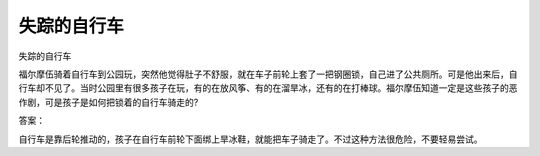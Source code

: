 失踪的自行车
============

失踪的自行车

福尔摩伍骑着自行车到公园玩，突然他觉得肚子不舒服，就在车子前轮上套了一把钢圈锁，自己进了公共厕所。可是他出来后，自行车却不见了。当时公园里有很多孩子在玩，有的在放风筝、有的在溜旱冰，还有的在打棒球。福尔摩伍知道一定是这些孩子的恶作剧，可是孩子是如何把锁着的自行车骑走的?

答案：

自行车是靠后轮推动的，孩子在自行车前轮下面绑上旱冰鞋，就能把车子骑走了。不过这种方法很危险，不要轻易尝试。

